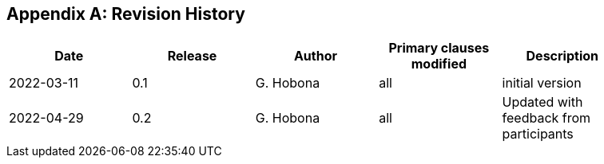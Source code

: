 
[appendix,obligation="informative"]
== Revision History

// Insert revision history
// Structure
[%unnumbered]
[width="90%",options="header"]
|===
|Date |Release |Author | Primary clauses modified |Description
|2022-03-11 |0.1 |G. Hobona |all |initial version
|2022-04-29 |0.2 |G. Hobona |all |Updated with feedback from participants
|===
